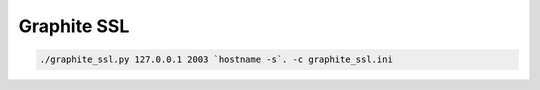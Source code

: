 Graphite SSL
============

.. code:: bash

    ./graphite_ssl.py 127.0.0.1 2003 `hostname -s`. -c graphite_ssl.ini

